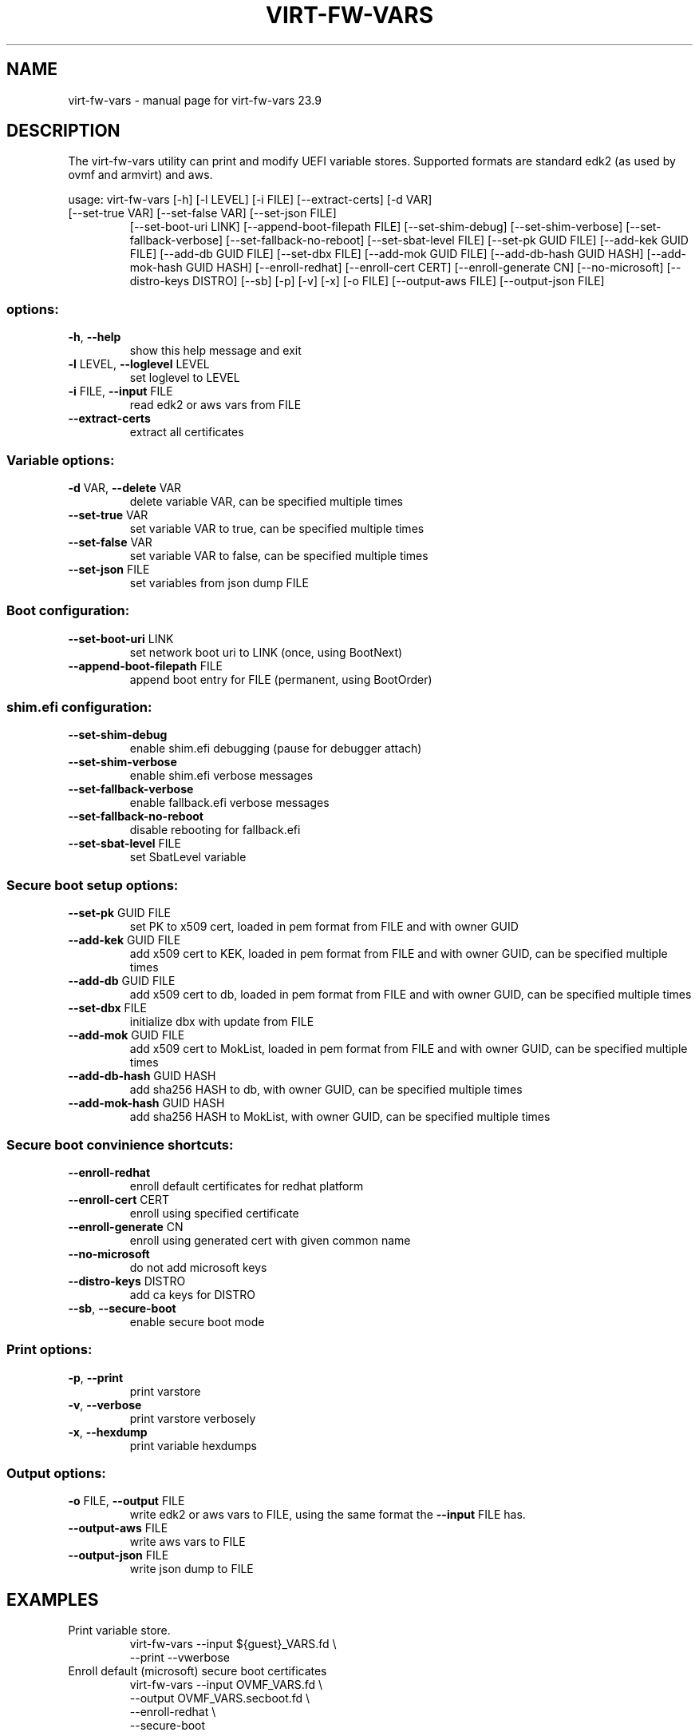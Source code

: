 .\" DO NOT MODIFY THIS FILE!  It was generated by help2man 1.49.3.
.TH VIRT-FW-VARS "1" "September 2023" "virt-fw-vars 23.9" "User Commands"
.SH NAME
virt-fw-vars \- manual page for virt-fw-vars 23.9
.SH DESCRIPTION

The virt-fw-vars utility can print and modify UEFI variable stores.
Supported formats are standard edk2 (as used by ovmf and armvirt) and
aws.
.PP
usage: virt\-fw\-vars [\-h] [\-l LEVEL] [\-i FILE] [\-\-extract\-certs] [\-d VAR]
.TP
[\-\-set\-true VAR] [\-\-set\-false VAR] [\-\-set\-json FILE]
[\-\-set\-boot\-uri LINK] [\-\-append\-boot\-filepath FILE]
[\-\-set\-shim\-debug] [\-\-set\-shim\-verbose]
[\-\-set\-fallback\-verbose] [\-\-set\-fallback\-no\-reboot]
[\-\-set\-sbat\-level FILE] [\-\-set\-pk GUID FILE]
[\-\-add\-kek GUID FILE] [\-\-add\-db GUID FILE]
[\-\-set\-dbx FILE] [\-\-add\-mok GUID FILE]
[\-\-add\-db\-hash GUID HASH] [\-\-add\-mok\-hash GUID HASH]
[\-\-enroll\-redhat] [\-\-enroll\-cert CERT]
[\-\-enroll\-generate CN] [\-\-no\-microsoft]
[\-\-distro\-keys DISTRO] [\-\-sb] [\-p] [\-v] [\-x] [\-o FILE]
[\-\-output\-aws FILE] [\-\-output\-json FILE]
.SS "options:"
.TP
\fB\-h\fR, \fB\-\-help\fR
show this help message and exit
.TP
\fB\-l\fR LEVEL, \fB\-\-loglevel\fR LEVEL
set loglevel to LEVEL
.TP
\fB\-i\fR FILE, \fB\-\-input\fR FILE
read edk2 or aws vars from FILE
.TP
\fB\-\-extract\-certs\fR
extract all certificates
.SS "Variable options:"
.TP
\fB\-d\fR VAR, \fB\-\-delete\fR VAR
delete variable VAR, can be specified multiple times
.TP
\fB\-\-set\-true\fR VAR
set variable VAR to true, can be specified multiple
times
.TP
\fB\-\-set\-false\fR VAR
set variable VAR to false, can be specified multiple
times
.TP
\fB\-\-set\-json\fR FILE
set variables from json dump FILE
.SS "Boot configuration:"
.TP
\fB\-\-set\-boot\-uri\fR LINK
set network boot uri to LINK (once, using BootNext)
.TP
\fB\-\-append\-boot\-filepath\fR FILE
append boot entry for FILE (permanent, using
BootOrder)
.SS "shim.efi configuration:"
.TP
\fB\-\-set\-shim\-debug\fR
enable shim.efi debugging (pause for debugger attach)
.TP
\fB\-\-set\-shim\-verbose\fR
enable shim.efi verbose messages
.TP
\fB\-\-set\-fallback\-verbose\fR
enable fallback.efi verbose messages
.TP
\fB\-\-set\-fallback\-no\-reboot\fR
disable rebooting for fallback.efi
.TP
\fB\-\-set\-sbat\-level\fR FILE
set SbatLevel variable
.SS "Secure boot setup options:"
.TP
\fB\-\-set\-pk\fR GUID FILE
set PK to x509 cert, loaded in pem format from FILE
and with owner GUID
.TP
\fB\-\-add\-kek\fR GUID FILE
add x509 cert to KEK, loaded in pem format from FILE
and with owner GUID, can be specified multiple times
.TP
\fB\-\-add\-db\fR GUID FILE
add x509 cert to db, loaded in pem format from FILE
and with owner GUID, can be specified multiple times
.TP
\fB\-\-set\-dbx\fR FILE
initialize dbx with update from FILE
.TP
\fB\-\-add\-mok\fR GUID FILE
add x509 cert to MokList, loaded in pem format from
FILE and with owner GUID, can be specified multiple
times
.TP
\fB\-\-add\-db\-hash\fR GUID HASH
add sha256 HASH to db, with owner GUID, can be
specified multiple times
.TP
\fB\-\-add\-mok\-hash\fR GUID HASH
add sha256 HASH to MokList, with owner GUID, can be
specified multiple times
.SS "Secure boot convinience shortcuts:"
.TP
\fB\-\-enroll\-redhat\fR
enroll default certificates for redhat platform
.TP
\fB\-\-enroll\-cert\fR CERT
enroll using specified certificate
.TP
\fB\-\-enroll\-generate\fR CN
enroll using generated cert with given common name
.TP
\fB\-\-no\-microsoft\fR
do not add microsoft keys
.TP
\fB\-\-distro\-keys\fR DISTRO
add ca keys for DISTRO
.TP
\fB\-\-sb\fR, \fB\-\-secure\-boot\fR
enable secure boot mode
.SS "Print options:"
.TP
\fB\-p\fR, \fB\-\-print\fR
print varstore
.TP
\fB\-v\fR, \fB\-\-verbose\fR
print varstore verbosely
.TP
\fB\-x\fR, \fB\-\-hexdump\fR
print variable hexdumps
.SS "Output options:"
.TP
\fB\-o\fR FILE, \fB\-\-output\fR FILE
write edk2 or aws vars to FILE, using the same format
the \fB\-\-input\fR FILE has.
.TP
\fB\-\-output\-aws\fR FILE
write aws vars to FILE
.TP
\fB\-\-output\-json\fR FILE
write json dump to FILE
.SH EXAMPLES

.TP
Print variable store.
virt-fw-vars --input ${guest}_VARS.fd \\
             --print --vwerbose

.TP
Enroll default (microsoft) secure boot certificates
virt-fw-vars --input OVMF_VARS.fd \\
             --output OVMF_VARS.secboot.fd \\
             --enroll-redhat \\
             --secure-boot
.SH AUTHOR

Gerd Hoffmann <kraxel@redhat.com>
